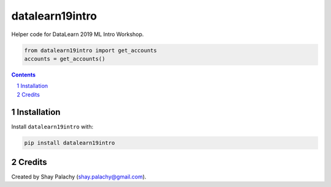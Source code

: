 datalearn19intro
################
|PyPI-Status| |PyPI-Versions| |LICENCE|

Helper code for DataLearn 2019 ML Intro Workshop.

.. code-block:: python

   from datalearn19intro import get_accounts
   accounts = get_accounts()

.. contents::

.. section-numbering::

Installation
============

Install ``datalearn19intro`` with:

.. code-block:: bash

  pip install datalearn19intro


Credits
=======
Created by Shay Palachy  (shay.palachy@gmail.com).

.. alternative:
.. https://badge.fury.io/py/yellowbrick.svg

.. |PyPI-Status| image:: https://img.shields.io/pypi/v/datalearn19intro.svg
  :target: https://pypi.org/project/datalearn19intro

.. |PyPI-Versions| image:: https://img.shields.io/pypi/pyversions/datalearn19intro.svg
   :target: https://pypi.org/project/datalearn19intro

.. |LICENCE| image:: https://img.shields.io/badge/License-MIT-yellow.svg
  :target: https://pypi.python.org/pypi/datalearn19intro
